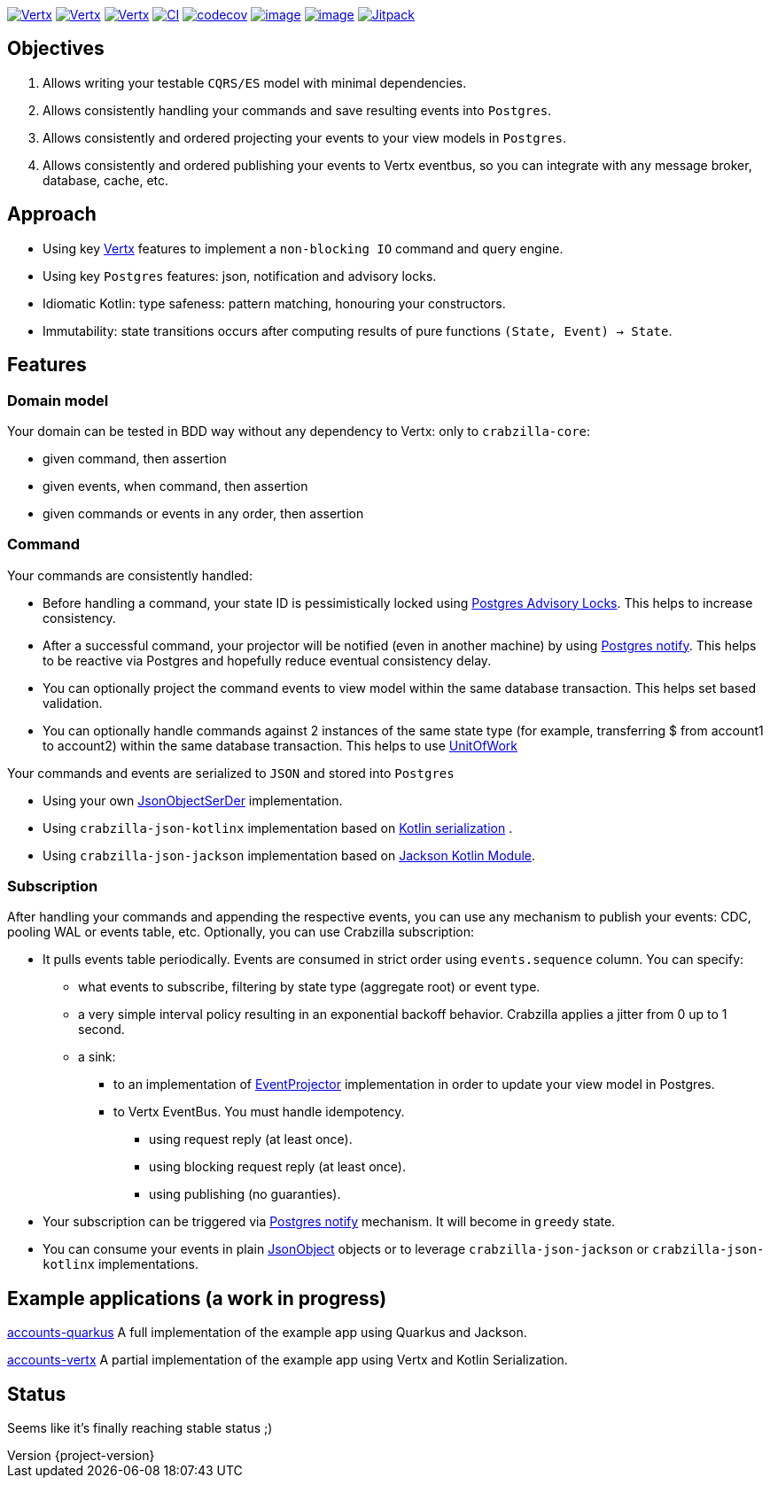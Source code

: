 :sourcedir: src/main/java
:source-highlighter: highlightjs
:highlightjsdir: highlight
:highlightjs-theme: rainbow
:revnumber: {project-version}
:example-caption!:
ifndef::imagesdir[:imagesdir: images]
ifndef::sourcedir[:sourcedir: ../../main/java]
:toclevels: 4


https://www.oracle.com/java/[image:https://img.shields.io/badge/Java-11-purple.svg[Vertx]]
https://kotlinlang.org/[image:https://img.shields.io/badge/Kotlin-1.6.20-purple.svg[Vertx]]
https://vertx.io[image:https://img.shields.io/badge/vert.x-4.2.7-purple.svg[Vertx]]
https://github.com/crabzilla/crabzilla/actions/workflows/blank.yml[image:https://github.com/crabzilla/crabzilla/actions/workflows/blank.yml/badge.svg[CI]]
https://codecov.io/gh/crabzilla/crabzilla[image:https://codecov.io/gh/crabzilla/crabzilla/branch/main/graph/badge.svg[codecov]]
https://frontend.code-inspector.com/public/project/24241/crabzilla/dashboard[image:https://api.codiga.io/project/24241/score/svg[image]]
https://frontend.code-inspector.com/public/project/24241/crabzilla/dashboard[image:https://api.codiga.io/project/24241/status/svg[image]]
https://jitpack.io/#io.github.crabzilla/crabzilla[image:https://jitpack.io/v/io.github.crabzilla/crabzilla.svg[Jitpack]]

== Objectives

. Allows writing your testable `CQRS/ES` model with minimal dependencies.
. Allows consistently handling your commands and save resulting events into `Postgres`.
. Allows consistently and ordered projecting your events to your view models in `Postgres`.
. Allows consistently and ordered publishing your events to Vertx eventbus, so you can integrate with any message broker, database, cache, etc.

== Approach

* Using key https://vertx.io/docs/vertx-pg-client/java/[Vertx] features to implement a `non-blocking IO` command and query engine.
* Using key `Postgres` features: json, notification and advisory locks.
* Idiomatic Kotlin: type safeness: pattern matching, honouring your constructors.
* Immutability: state transitions occurs after computing results of pure functions `(State, Event) -> State`.

== Features

=== Domain model

Your domain can be tested in BDD way without any dependency to Vertx: only to `crabzilla-core`:

** given command, then assertion
** given events, when command, then assertion
** given commands or events in any order, then assertion

=== Command

Your commands are consistently handled:

** Before handling a command, your state ID is pessimistically locked using https://www.postgresql.org/docs/14/explicit-locking.html#ADVISORY-LOCKS[Postgres Advisory Locks]. This helps to increase consistency.
** After a successful command, your projector will be notified (even in another machine) by using https://www.postgresql.org/docs/current/sql-notify.html[Postgres notify]. This helps to be reactive via Postgres and hopefully reduce eventual consistency delay.
** You can optionally project the command events to view model within the same database transaction. This helps set based validation.
** You can optionally handle commands against 2 instances of the same state type (for example, transferring $ from account1 to account2) within the same database transaction. This helps to use https://martinfowler.com/eaaCatalog/unitOfWork.html[UnitOfWork]

Your commands and events are serialized to `JSON` and stored into `Postgres`

** Using your own https://github.com/crabzilla/crabzilla/blob/main/crabzilla-command/src/main/java/io/github/crabzilla/JsonObjectSerDer.kt[JsonObjectSerDer] implementation.
** Using `crabzilla-json-kotlinx` implementation based on https://kotlinlang.org/docs/serialization.html[Kotlin serialization] .
** Using `crabzilla-json-jackson`  implementation based on https://github.com/FasterXML/jackson-module-kotlin[Jackson Kotlin Module].

=== Subscription

After handling your commands and appending the respective events, you can use any mechanism to publish your events: CDC, pooling WAL or events table, etc. Optionally, you can use Crabzilla subscription:

* It pulls events table periodically. Events are consumed in strict order using `events.sequence` column. You can specify:
** what events to subscribe, filtering by state type (aggregate root) or event type.
** a very simple interval policy resulting in an exponential backoff behavior. Crabzilla applies a jitter from 0 up to 1 second.
** a sink:
*** to an implementation of https://github.com/crabzilla/crabzilla/blob/main/crabzilla-command/src/main/java/io/github/crabzilla/EventProjector.kt[EventProjector] implementation in order to update your view model in Postgres.
*** to Vertx EventBus. You must handle idempotency.
**** using request reply (at least once).
**** using blocking request reply (at least once).
**** using publishing (no guaranties).
* Your subscription can be triggered via https://www.postgresql.org/docs/current/sql-notify.html[Postgres notify] mechanism. It will become in `greedy` state.
* You can consume your events in plain https://vertx.io/docs/apidocs/io/vertx/core/json/JsonObject.html[JsonObject] objects or to leverage `crabzilla-json-jackson` or `crabzilla-json-kotlinx` implementations.

== Example applications (a work in progress)

https://github.com/crabzilla/accounts-quarkus[accounts-quarkus] A full implementation of the example app using Quarkus and Jackson.

https://github.com/crabzilla/accounts-vertx[accounts-vertx] A partial implementation of the example app using Vertx and Kotlin Serialization.

== Status

Seems like it's finally reaching stable status ;)
